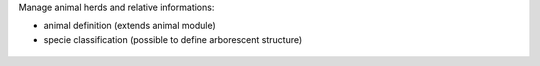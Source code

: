 Manage animal herds and relative informations:

- animal definition (extends animal module)
- specie classification (possible to define arborescent structure)

.. figure:: ../static/description/marguerite.png

.. figure:: ../static/description/bois-joli.png
